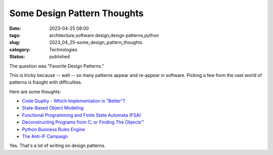 Some Design Pattern Thoughts
############################

:date: 2023-04-25 08:00
:tags: architecture,software design,design patterns,python
:slug: 2023_04_25-some_design_pattern_thoughts
:category: Technologies
:status: published

The question was "Favorite Design Patterns."

This is tricky because -- well -- so many patterns appear and re-appear in software.
Picking a few from the vast world of patterns is fraught with difficulties.

Here are some thoughts:

- `Code Quality - Which Implementation is "Better"? <{filename}/blog/2007/01/2007_01_03-code_quality_which_implementation_is_better.rst>`_

- `State-Based Object Modeling <{filename}/blog/2007/06/2007_06_25-state_based_object_modeling.rst>`_

- `Functional Programming and Finite State Automata (FSA) <{filename}/blog/2022/11/2022_11_29-functional_programming_and_finite_state_automata_fsa.rst>`_

- `Deconstructing Programs from C; or Finding The Objects™ <{filename}/blog/2007/09/2007_09_21-deconstructing_programs_from_c_or_finding_the_objects.rst>`_

- `Python Business Rules Engine <{filename}/blog/2009/02/2009_02_20-python_business_rules_engine.rst>`_

- `The Anti-IF Campaign <{filename}/blog/2010/12/2010_12_27-the_anti_if_campaign.rst>`_

Yes. That's a lot of writing on design patterns.
